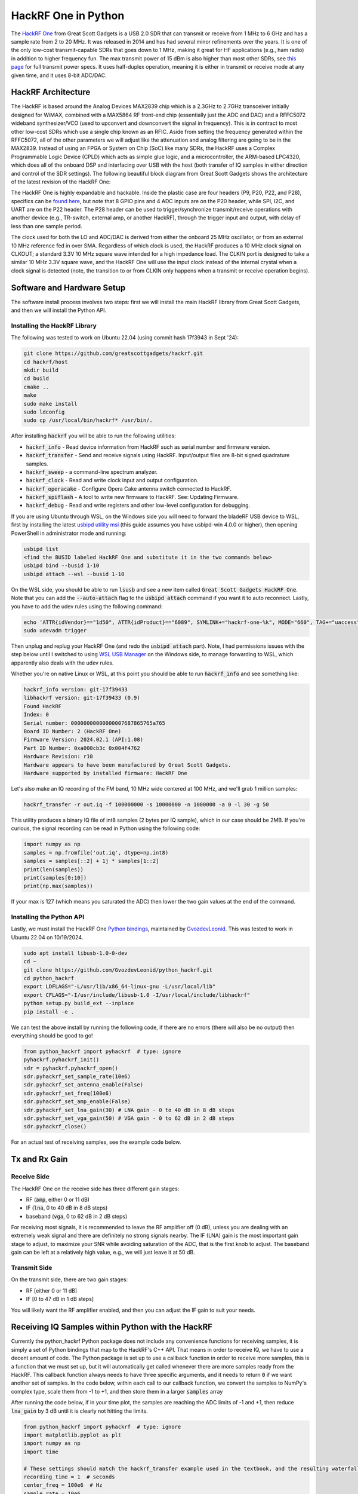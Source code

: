 .. _hackrf-chapter:

####################
HackRF One in Python
####################

The `HackRF One <https://greatscottgadgets.com/hackrf/one/>`_ from Great Scott Gadgets is a USB 2.0 SDR that can transmit or receive from 1 MHz to 6 GHz and has a sample rate from 2 to 20 MHz.  It was released in 2014 and has had several minor refinements over the years.  It is one of the only low-cost transmit-capable SDRs that goes down to 1 MHz, making it great for HF applications (e.g., ham radio) in addition to higher frequency fun.  The max transmit power of 15 dBm is also higher than most other SDRs, see `this page <https://hackrf.readthedocs.io/en/latest/faq.html#what-is-the-transmit-power-of-hackrf>`_ for full transmit power specs.  It uses half-duplex operation, meaning it is either in transmit or receive mode at any given time, and it uses 8-bit ADC/DAC.

.. image:: ../_images/hackrf1.jpeg
   :scale: 60 %
   :align: center 
   :alt: HackRF One

********************************
HackRF Architecture
********************************

The HackRF is based around the Analog Devices MAX2839 chip which is a 2.3GHz to 2.7GHz transceiver initially designed for WiMAX, combined with a MAX5864 RF front-end chip (essentially just the ADC and DAC) and a RFFC5072 wideband synthesizer/VCO (used to upconvert and downconvert the signal in frequency).  This is in contract to most other low-cost SDRs which use a single chip known as an RFIC.  Aside from setting the frequency generated within the RFFC5072, all of the other parameters we will adjust like the attenuation and analog filtering are going to be in the MAX2839.  Instead of using an FPGA or System on Chip (SoC) like many SDRs, the HackRF uses a Complex Programmable Logic Device (CPLD) which acts as simple glue logic, and a microcontroller, the ARM-based LPC4320, which does all of the onboard DSP and interfacing over USB with the host (both transfer of IQ samples in either direction and control of the SDR settings).  The following beautiful block diagram from Great Scott Gadgets shows the architecture of the latest revision of the HackRF One:

.. image:: ../_images/hackrf_block_diagram.webp
   :align: center 
   :alt: HackRF One Block Diagram
   :target: ../_images/hackrf_block_diagram.webp

The HackRF One is highly expandable and hackable.  Inside the plastic case are four headers (P9, P20, P22, and P28), specifics can be `found here <https://hackrf.readthedocs.io/en/latest/expansion_interface.html>`_, but note that 8 GPIO pins and 4 ADC inputs are on the P20 header, while SPI, I2C, and UART are on the P22 header.  The P28 header can be used to trigger/synchronize transmit/receive operations with another device (e.g., TR-switch, external amp, or another HackRF), through the trigger input and output, with delay of less than one sample period.

.. image:: ../_images/hackrf2.jpeg
   :scale: 50 %
   :align: center 
   :alt: HackRF One PCB

The clock used for both the LO and ADC/DAC is derived from either the onboard 25 MHz oscillator, or from an external 10 MHz reference fed in over SMA.  Regardless of which clock is used, the HackRF produces a 10 MHz clock signal on CLKOUT; a standard 3.3V 10 MHz square wave intended for a high impedance load.  The CLKIN port is designed to take a similar 10 MHz 3.3V square wave, and the HackRF One will use the input clock instead of the internal crystal when a clock signal is detected (note, the transition to or from CLKIN only happens when a transmit or receive operation begins).  

********************************
Software and Hardware Setup
********************************

The software install process involves two steps: first we will install the main HackRF library from Great Scott Gadgets, and then we will install the Python API.

Installing the HackRF Library
#############################

The following was tested to work on Ubuntu 22.04 (using commit hash 17f3943 in Sept '24):

.. code-block:: bash

    git clone https://github.com/greatscottgadgets/hackrf.git
    cd hackrf/host
    mkdir build
    cd build
    cmake ..
    make
    sudo make install
    sudo ldconfig
    sudo cp /usr/local/bin/hackrf* /usr/bin/.

After installing :code:`hackrf` you will be able to run the following utilities:

* :code:`hackrf_info` - Read device information from HackRF such as serial number and firmware version.
* :code:`hackrf_transfer` - Send and receive signals using HackRF. Input/output files are 8-bit signed quadrature samples.
* :code:`hackrf_sweep` - a command-line spectrum analyzer.
* :code:`hackrf_clock` - Read and write clock input and output configuration.
* :code:`hackrf_operacake` - Configure Opera Cake antenna switch connected to HackRF.
* :code:`hackrf_spiflash` - A tool to write new firmware to HackRF. See: Updating Firmware.
* :code:`hackrf_debug` - Read and write registers and other low-level configuration for debugging.

If you are using Ubuntu through WSL, on the Windows side you will need to forward the bladeRF USB device to WSL, first by installing the latest `usbipd utility msi <https://github.com/dorssel/usbipd-win/releases>`_ (this guide assumes you have usbipd-win 4.0.0 or higher), then opening PowerShell in administrator mode and running:

.. code-block:: bash

    usbipd list
    <find the BUSID labeled HackRF One and substitute it in the two commands below>
    usbipd bind --busid 1-10
    usbipd attach --wsl --busid 1-10

On the WSL side, you should be able to run :code:`lsusb` and see a new item called :code:`Great Scott Gadgets HackRF One`.  Note that you can add the :code:`--auto-attach` flag to the :code:`usbipd attach` command if you want it to auto reconnect.  Lastly, you have to add the udev rules using the following command:

.. code-block:: bash

    echo 'ATTR{idVendor}=="1d50", ATTR{idProduct}=="6089", SYMLINK+="hackrf-one-%k", MODE="660", TAG+="uaccess"' | sudo tee /etc/udev/rules.d/53-hackrf.rules
    sudo udevadm trigger

Then unplug and replug your HackRF One (and redo the :code:`usbipd attach` part).  Note, I had permissions issues with the step below until I switched to using `WSL USB Manager <https://gitlab.com/alelec/wsl-usb-gui/-/releases>`_ on the Windows side, to manage forwarding to WSL, which apparently also deals with the udev rules.

Whether you're on native Linux or WSL, at this point you should be able to run :code:`hackrf_info` and see something like:

.. code-block:: bash

    hackrf_info version: git-17f39433
    libhackrf version: git-17f39433 (0.9)
    Found HackRF
    Index: 0
    Serial number: 00000000000000007687865765a765
    Board ID Number: 2 (HackRF One)
    Firmware Version: 2024.02.1 (API:1.08)
    Part ID Number: 0xa000cb3c 0x004f4762
    Hardware Revision: r10
    Hardware appears to have been manufactured by Great Scott Gadgets.
    Hardware supported by installed firmware: HackRF One

Let's also make an IQ recording of the FM band, 10 MHz wide centered at 100 MHz, and we'll grab 1 million samples:

.. code-block:: bash

    hackrf_transfer -r out.iq -f 100000000 -s 10000000 -n 1000000 -a 0 -l 30 -g 50

This utility produces a binary IQ file of int8 samples (2 bytes per IQ sample), which in our case should be 2MB.  If you're curious, the signal recording can be read in Python using the following code:

.. code-block:: python

    import numpy as np
    samples = np.fromfile('out.iq', dtype=np.int8)
    samples = samples[::2] + 1j * samples[1::2]
    print(len(samples))
    print(samples[0:10])
    print(np.max(samples))

If your max is 127 (which means you saturated the ADC) then lower the two gain values at the end of the command.

Installing the Python API
#########################

Lastly, we must install the HackRF One `Python bindings <https://github.com/GvozdevLeonid/python_hackrf>`_, maintained by `GvozdevLeonid <https://github.com/GvozdevLeonid>`_.  This was tested to work in Ubuntu 22.04 on 10/19/2024.

.. code-block:: bash

    sudo apt install libusb-1.0-0-dev
    cd ~
    git clone https://github.com/GvozdevLeonid/python_hackrf.git
    cd python_hackrf
    export LDFLAGS="-L/usr/lib/x86_64-linux-gnu -L/usr/local/lib"
    export CFLAGS="-I/usr/include/libusb-1.0 -I/usr/local/include/libhackrf"
    python setup.py build_ext --inplace
    pip install -e .

We can test the above install by running the following code, if there are no errors (there will also be no output) then everything should be good to go!

.. code-block:: python

    from python_hackrf import pyhackrf  # type: ignore
    pyhackrf.pyhackrf_init()
    sdr = pyhackrf.pyhackrf_open()
    sdr.pyhackrf_set_sample_rate(10e6)
    sdr.pyhackrf_set_antenna_enable(False)
    sdr.pyhackrf_set_freq(100e6)
    sdr.pyhackrf_set_amp_enable(False)
    sdr.pyhackrf_set_lna_gain(30) # LNA gain - 0 to 40 dB in 8 dB steps
    sdr.pyhackrf_set_vga_gain(50) # VGA gain - 0 to 62 dB in 2 dB steps
    sdr.pyhackrf_close()

For an actual test of receiving samples, see the example code below.

********************************
Tx and Rx Gain
********************************

Receive Side
############

The HackRF One on the receive side has three different gain stages:

* RF (:code:`amp`, either 0 or 11 dB)
* IF (:code:`lna`, 0 to 40 dB in 8 dB steps)
* baseband (:code:`vga`, 0 to 62 dB in 2 dB steps)

For receiving most signals, it is recommended to leave the RF amplifier off (0 dB), unless you are dealing with an extremely weak signal and there are definitely no strong signals nearby.  The IF (LNA) gain is the most important gain stage to adjust, to maximize your SNR while avoiding saturation of the ADC, that is the first knob to adjust.  The baseband gain can be left at a relatively high value, e.g., we will just leave it at 50 dB.

Transmit Side
#############

On the transmit side, there are two gain stages:

* RF [either 0 or 11 dB]
* IF [0 to 47 dB in 1 dB steps]

You will likely want the RF amplifier enabled, and then you can adjust the IF gain to suit your needs.

**************************************************
Receiving IQ Samples within Python with the HackRF
**************************************************

Currently the python_hackrf Python package does not include any convenience functions for receiving samples, it is simply a set of Python bindings that map to the HackRF's C++ API.  That means in order to receive IQ, we have to use a decent amount of code.  The Python package is set up to use a callback function in order to receive more samples, this is a function that we must set up, but it will automatically get called whenever there are more samples ready from the HackRF.  This callback function always needs to have three specific arguments, and it needs to return :code:`0` if we want another set of samples.  In the code below, within each call to our callback function, we convert the samples to NumPy's complex type, scale them from -1 to +1, and then store them in a larger :code:`samples` array 

After running the code below, if in your time plot, the samples are reaching the ADC limits of -1 and +1, then reduce :code:`lna_gain` by 3 dB until it is clearly not hitting the limits.

.. code-block:: python

    from python_hackrf import pyhackrf  # type: ignore
    import matplotlib.pyplot as plt
    import numpy as np
    import time

    # These settings should match the hackrf_transfer example used in the textbook, and the resulting waterfall should look about the same
    recording_time = 1  # seconds
    center_freq = 100e6  # Hz
    sample_rate = 10e6
    baseband_filter = 7.5e6
    lna_gain = 30 # 0 to 40 dB in 8 dB steps
    vga_gain = 50 # 0 to 62 dB in 2 dB steps

    pyhackrf.pyhackrf_init()
    sdr = pyhackrf.pyhackrf_open()

    allowed_baseband_filter = pyhackrf.pyhackrf_compute_baseband_filter_bw_round_down_lt(baseband_filter) # calculate the supported bandwidth relative to the desired one
    allowed_lna_gain = round(max(0, min(40, lna_gain)) / 8) * 8
    allowed_vga_gain = round(max(0, min(62, vga_gain)) / 2) * 2

    sdr.pyhackrf_set_sample_rate(sample_rate)
    sdr.pyhackrf_set_baseband_filter_bandwidth(allowed_baseband_filter)
    sdr.pyhackrf_set_antenna_enable(False)  # It seems this setting enables or disables power supply to the antenna port. False by default. the firmware auto-disables this after returning to IDLE mode

    sdr.pyhackrf_set_freq(center_freq)
    sdr.pyhackrf_set_amp_enable(False)  # False by default
    sdr.pyhackrf_set_lna_gain(allowed_lna_gain)  # LNA gain - 0 to 40 dB in 8 dB steps
    sdr.pyhackrf_set_vga_gain(allowed_vga_gain)  # VGA gain - 0 to 62 dB in 2 dB steps

    print(f'center_freq: {center_freq} sample_rate: {sample_rate} baseband_filter: {allowed_baseband_filter} lna_gain: {allowed_lna_gain} vga_gain: {allowed_vga_gain}')

    num_samples = int(recording_time * sample_rate)
    samples = np.zeros(num_samples, dtype=np.complex64)
    last_idx = 0

    def rx_callback(buffer, buffer_length, valid_length):  # this callback function always needs to have these three args
        global samples, last_idx

        accepted = valid_length // 2
        accepted_samples = buffer[:valid_length].astype(np.int8) # -128 to 127
        accepted_samples = accepted_samples[0::2] + 1j * accepted_samples[1::2]  # Convert to complex type (de-interleave the IQ)
        accepted_samples /= 128 # -1 to +1
        samples[last_idx: last_idx + accepted] = accepted_samples

        last_idx += accepted

        return 0

    samples = samples[100000:] # get rid of the first 100k samples just to be safe, due to transients

    sdr.set_rx_callback(rx_callback)
    sdr.pyhackrf_start_rx()
    print('is_streaming', sdr.pyhackrf_is_streaming())

    time.sleep(recording_time)

    sdr.pyhackrf_stop_rx()
    sdr.pyhackrf_close()

    fft_size = 2048
    num_rows = len(samples) // fft_size
    spectrogram = np.zeros((num_rows, fft_size))
    for i in range(num_rows):
        spectrogram[i, :] = 10 * np.log10(np.abs(np.fft.fftshift(np.fft.fft(samples[i * fft_size:(i+1) * fft_size]))) ** 2)
    extent = [(center_freq + sample_rate / -2) / 1e6, (center_freq + sample_rate / 2) / 1e6, len(samples) / sample_rate, 0]

    plt.figure(0)
    plt.imshow(spectrogram, aspect='auto', extent=extent) # type: ignore
    plt.xlabel("Frequency [MHz]")
    plt.ylabel("Time [s]")

    plt.figure(1)
    plt.plot(np.real(samples[0:10000]))
    plt.plot(np.imag(samples[0:10000]))
    plt.xlabel("Samples")
    plt.ylabel("Amplitude")
    plt.legend(["Real", "Imaginary"])

    plt.show()

When using an antenna that can receive the FM band, you should get something like the following, with several FM stations visible in the waterfall plot:

.. image:: ../_images/hackrf_time_screenshot.png
   :align: center 
   :scale: 50 %
   :alt: Time plot of the samples grabbed from HackRF

.. image:: ../_images/hackrf_freq_screenshot.png
   :align: center 
   :scale: 50 %
   :alt: Spectrogram (frequency over time) plot of the samples grabbed from HackRF

